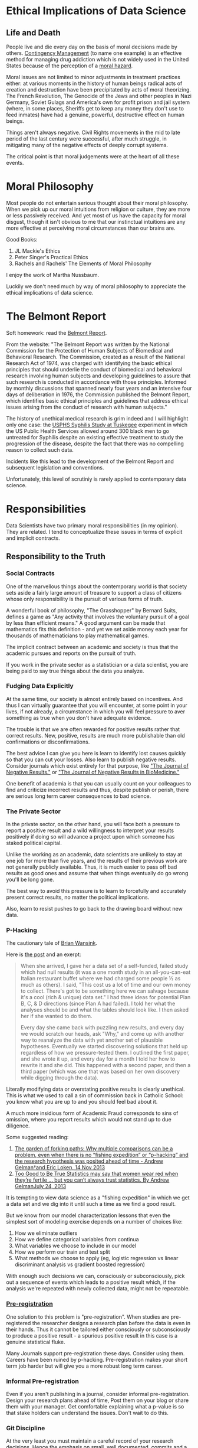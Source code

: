 * Ethical Implications of Data Science

** Life and Death  

People live and die every day on the basis of moral decisions made by
others. [[https://drugabuse.com/contingency-management/][Contingency Management]] (to name one example) is an effective
method for managing drug addiction which is not widely used in the
United States because of the perception of a [[https://www.nytimes.com/2020/10/27/health/addiction-treatment-pays-drug-users-to-stay-clean.html][moral hazard]].

Moral issues are not limited to minor adjustments in treatment
practices either: at various moments in the history of human beings
radical acts of creation and destruction have been precipitated by
acts of moral theorizing. The French Revolution, The Genocide of the
Jews and other peoples in Nazi Germany, Soviet Gulags and America's
own for profit prison and jail system (where, in some places, Sheriffs
get to keep any money they don't use to feed inmates) have had a
genuine, powerful, destructive effect on human beings.

Things aren't always negative. Civil Rights movements in the mid to
late period of the last century were successful, after much struggle,
in mitigating many of the negative effects of deeply corrupt systems.

The critical point is that moral judgements were at the heart of all
these events.

* Moral Philosophy

Most people do not entertain serious thought about their moral
philosophy. When we pick up our moral intuitions from religion or
culture, they are more or less passively received. And yet most of us
have the capacity for moral disgust, though it isn't obvious to me
that our instinctual intuitions are any more effective at perceiving
moral circumstances than our brains are.

Good Books:

1. JL Mackie's Ethics
2. Peter Singer's Practical Ethics
3. Rachels and Rachels' The Elements of Moral Philosophy

I enjoy the work of Martha Nussbaum.

Luckily we don't need much by way of moral philosophy to appreciate
the ethical implications of data science.

* The Belmont Report

  Soft homework: read the [[https://www.hhs.gov/ohrp/regulations-and-policy/belmont-report/index.html][Belmont Report]].

  From the website: "The Belmont Report was written by the National
  Commission for the Protection of Human Subjects of Biomedical and
  Behavioral Research. The Commission, created as a result of the
  National Research Act of 1974, was charged with identifying the
  basic ethical principles that should underlie the conduct of
  biomedical and behavioral research involving human subjects and
  developing guidelines to assure that such research is conducted in
  accordance with those principles. Informed by monthly discussions
  that spanned nearly four years and an intensive four days of
  deliberation in 1976, the Commission published the Belmont Report,
  which identifies basic ethical principles and guidelines that
  address ethical issues arising from the conduct of research with
  human subjects."

  The history of unethical medical research is grim indeed and I will
  highlight only one case: the [[https://www.cdc.gov/tuskegee/timeline.htm][USPHS Syphilis Study at Tuskegee]]
  experiment in which the US Public Health Services allowed around 300
  black men to go untreated for Syphilis despite an existing effective
  treatment to study the progression of the disease, despite the fact
  that there was no compelling reason to collect such data.

  Incidents like this lead to the development of the Belmont Report
  and subsequent legislation and conventions.

  Unfortunately, this level of scrutiniy is rarely applied to
  contemporary data science.

* Responsibilities

Data Scientists have two primary moral responsibilities (in my
opinion). They are related. I tend to conceptualize these issues in
terms of explicit and implicit contracts.

** Responsibility to the Truth

*** Social Contracts

One of the marvellous things about the contemporary world is that
society sets aside a fairly large amount of treasure to support a
class of citizens whose only responsibility is the pursuit of various
forms of truth.

A wonderful book of philosophy, "The Grasshopper" by Bernard Suits,
defines a game as "Any activity that involves the voluntary pursuit of
a goal by less than efficient means." A good argument can be made that
mathematics fits this definition - and yet we set aside money each
year for thousands of mathematicians to play mathematical games.

The implicit contract between an academic and society is thus that the
academic pursues and reports on the pursuit of truth. 

If you work in the private sector as a statistician or a data
scientist, you are being paid to say true things about the data you
analyze.

*** Fudging Data Explicitly

At the same time, our society is almost entirely based on
incentives. And thus I can virtually guarantee that you will
encounter, at some point in your lives, if not already, a circumstance
in which you will feel pressure to aver something as true when you
don't have adequate evidence.

The trouble is that we are often rewarded for positive results rather
that correct results. New, positive, results are much more publishable
than old confirmations or disconfirmations. 

The best advice I can give you here is learn to identify lost causes
quickly so that you can cut your losses. Also learn to publish
negative results. Consider journals which exist entirely for that
purpose, like [[https://www.negative-results.org/]["The Journal of Negative Results."]] or [[https://jnrbm.biomedcentral.com/]["The Journal of
Negative Results in BioMedicine."]]

One benefit of academia is that you can usually count on your
colleagues to find and criticize incorrect results and thus, despite
publish or perish, there are serious long term career consequences to
bad science.

*** The Private Sector

In the private sector, on the other hand, you will face both a
pressure to report a positive result and a wild willingness to
interpret your results positively if doing so will advance a project
upon which someone has staked political capital.

Unlike the working as an academic, data scientists are unlikely to
stay at one job for more than five years, and the results of their
previous work are not generally publicly available. Thus, it is much
easier to pass off bad results as good ones and assume that when things
eventually do go wrong you'll be long gone.

The best way to avoid this pressure is to learn to forcefully and
accurately present correct results, no matter the political
implications.

Also, learn to resist pushes to go back to the drawing board without
new data.

*** P-Hacking

    The cautionary tale of [[https://en.wikipedia.org/wiki/Brian_Wansink#Retractions_and_corrections][Brian Wansink]].

    Here is [[https://web.archive.org/web/20170312041524/http://www.brianwansink.com/phd-advice/the-grad-student-who-never-said-no][the post]] and an exerpt:

    #+begin_quote
    When she arrived, I gave her a data set of a self-funded, failed study
which had null results (it was a one month study in an all-you-can-eat
Italian restaurant buffet where we had charged some people ½ as much
as others).  I said, "This cost us a lot of time and our own money to
collect.  There's got to be something here we can salvage because it's
a cool (rich & unique) data set."  I had three ideas for potential
Plan B, C, & D directions (since Plan A had failed).  I told her what
the analyses should be and what the tables should look like.  I then
asked her if she wanted to do them.

Every day she came back with puzzling new results, and every day we
would scratch our heads, ask "Why," and come up with another way to
reanalyze the data with yet another set of plausible hypotheses.
Eventually we started discovering solutions that held up regardless of
how we pressure-tested them.  I outlined the first paper, and she
wrote it up, and every day for a month I told her how to rewrite it
and she did.  This happened with a second paper, and then a third
paper (which was one that was based on her own discovery while digging
through the data).
    #+end_quote

Literally modifying data or overstating positive results is clearly
unethical. This is what we used to call a sin of commission back in
Catholic School: you know what you are up to and you should feel bad
about it.

A much more insidious form of Academic Fraud corresponds to sins of
omission, where you report results which would not stand up to due
diligence.

Some suggested reading:

1. [[http://www.stat.columbia.edu/~gelman/research/unpublished/p_hacking.pdf][The garden of forking paths:  Why multiple comparisons can be a problem, even when there is no “fishing expedition” or “p-hacking” and the research hypothesis was posited ahead of time - Andrew Gelman†and Eric Loken, 14 Nov 2013]]
2. [[https://slate.com/technology/2013/07/statistics-and-psychology-multiple-comparisons-give-spurious-results.html][Too Good to Be True Statistics may say that women wear red when they’re fertile … but you can’t always trust statistics. By Andrew GelmanJuly 24, 2013]]

It is tempting to view data science as a "fishing expedition" in which
we get a data set and we dig into it until such a time as we find a
good result.

But we know from our model characterization lessons that even the
simplest sort of modeling exercise depends on a number of choices
like:

1. How we eliminate outliers
2. How we define categorical variables from continua
3. What variables we choose to include in our model 
4. How we perform our train and test split
5. What methods we choose to apply (eg, logistic regression vs linear
   discriminant analysis vs gradient boosted regression)

With enough such decisions we can, consciously or subconsciously, pick
out a sequence of events which leads to a positive result which, if
the analysis we're repeated with newly collected data, might not be
repeatable.

*** [[https://en.wikipedia.org/wiki/Preregistration_(science)][Pre-registration]]

One solution to this problem is "pre-registration". When studies are
pre-registered the researcher designs a research plan before the data
is even in their hands. Thus it cannot be tailored either consciously
or subconsciously to produce a positive result - a spurious positive
result in this case is a genuine statistical fluke.

Many Journals support pre-registration these days. Consider using
them. Careers have been ruined by p-hacking. Pre-registration makes
your short term job harder but will give you a more robust long term
career.

*** Informal Pre-registration

Even if you aren't publishing in a journal, consider informal
pre-registration. Design your research plans ahead of time, Post them
on your blog or share them with your manager. Get comfortable
explaining what a p-value is so that stake holders can understand the
issues. Don't wait to do this.

*** Git Discipline

At the very least you must maintain a careful record of your research
decisions. Hence the emphasis on small, well documented, commits and a
clean git history. Think of this as post-registration: you have a
comprehensive record of all the things you have tried. If your source
code is available online, then anyone can see your research
history. This might help keep you honest.

** Obligation to Society

This is a tricky one to discuss because there isn't all that much
agreement on precisely what obligations we have to
society. Unfortunately, from my point of view, if you work in the
private sector you will inevitable encounter people who believe that
their social obligations are minimal or are met entirely by the
pursuit of their own self interest. 

It isn't my place to make a comprehensive case for a more cooperative
conception of your role in the world but I will point out that most
human beings, even those who claim otherwise, fail spectacularly to
demonstrate, at an intuitive level, the moral intuitions suggested by
the hardest nosed Randian Libertarian.

The philosopher Peter Singer makes this kind of practical moral
argument [[https://link.springer.com/referenceworkentry/10.1007/978-3-319-16999-6_444-1?page=5][quite easily]], though I disagree with some broad elements of
his philosophy.

In any case, I want to encourage you to consider the implicit
contracts that people enter into constantly in order to function in
the world.

*** Case Study : Metering 

Most of us are familiar with the idea of metering services. For
instance: water. We get a bill at the end of the month which reflects
how much water we've used. Explicitly or implicitly we have some
understanding about this process. When I was a kid, a person came to
our house once or twice a month to read the digits on the meter and
these numbers would inform the bill.

Most people still think of their water meter as primarily _metering_. 

However, contemporary smart meters record water usage at an hourly or
even quarter hourly rate and the data may be collected and stored
forever by the water company or even third parties. 

Things really get interesting when you consider the possibility of
disaggregating the data.


#+CAPTION: Meter Disaggregation uses a model to convert a string of consumption values to usages by different appliances.
#+NAME: disag
[[./images/meter_disag.jpg]]

It turns out disaggregating water data is very difficult because the
temporal resolution of the recordings are typically much too low to be
appropriate for the algorithms that work.

Disaggregation is often portrayed as beneficial to the end user:

1. It might allow them to understand how they use their resources 
2. It can detect leaks or otherwise malfunctioning devices

But it is also a pretty big invasion of your privacy. Its easy to come
up with salacious ways this data might be employed: maybe someone's
wife is away for the weekend but the monthly disaggregation report
shows an unusual number of showers at the house for the same time
period. 

But its also not too hard to think of less nice possibilities: a
dissident living in a repressive regime might be exposed because water
usage peaks during the weekends, when they host meetings to organize
anti-government actions.

I would argue that even when a company or researcher has access to
data, if the data was collected under a set of presumptions held by
the user, then analysis should be restricted to those assumptions.

You may find it difficult to resist the pressure to break this rule in
practice.

*** Case Study: Racial Bias in Facial Recognition

Facial Recognition is big business and sadly its already being applied
in many places. 

I admit, even I was surprised when I saw this demo:

[[https://www.hownormalami.eu/][How Normal Am I]]

Facial Recognition Tech sucks, however. Its not that it can't
recognize faces, it is that it is racially and gender biased in how
false positives and false negatives are distributed.

Luckily the government isn't entirely asleep at the wheel:

From [[https://nvlpubs.nist.gov/nistpubs/ir/2019/NIST.IR.8280.pdf][Face Recognition Vendor Test (FRVT)Part 3: Demographic Effects Patrick Grother, Mei Ngan, Kayee Hanaoka]]

#+BEGIN_QUOTE 
False positives:Using the higher quality Application photos, false
positive rates are highest in West and East African and East Asian
people, and lowest in Eastern European individuals.  This effect is
generally large, with a factor of 100 more false positives between
countries.  However, with a number of algorithms developed in China
this effect is reversed, with low false positive rates on East Asian
faces.  With domestic law enforcement images, the highest false
positives are in American Indians, with elevated rates in African
American and Asian populations; the relative ordering depends on sex
and varies with algorithm. 

We found false positives to be higher in
women than men, and this is consistent across algorithms and
datasets. This effect is smaller than that due to race.

We found elevated false positives in the elderly and in children; the
effects were larger in the oldest and youngest, and smallest in
middle-aged adults"
#+END_QUOTE

But these technologies are still actively being pitched. 

In the US a run in with the police can be deadly.

So the lesson here is: "Don't try to sell some data analysis unless
you really understand the biases involved and even then, ask yourself
if the world would really be a better place if it were out in the
world."

In fact, there are many questions you should ask yourself during the
development of a [[https://theconvivialsociety.substack.com/p/the-questions-concerning-technology][new technology]], including the development of a model.

My take would be your time would be better spent contacting your
representatives to ban this technology.

But why is it that these technologies have such a predictable bias in
favor of the majority population? It all comes down to training data,
which itself often contains biases. In the case of facial recognition
the issue appears to be _less_ training data for non-majority faces
and thus a higher than expected rate of error for non-majority faces.

As we have learned even in the simple examples we used for model
characterization and validation, models require a great deal of
subjective adjustment of hyperparameters and it is in these
adjustments that bias can manifest. 

* Concluding Remarks

It is your job to tell people the truth to the best of your ability,
including tricky ideas like uncertainty therein.

The challenges here are manifold: 

1. It is hard to figure out what is true.
2. It is hard to explain uncertainty to lay stakeholders
3. There are political pressures for positive results in both academia
   and the private sector, though of different forms
4. Data Science is rarely as neutral as it looks because it often
   relies on training data of dubious quality.

I think the best ethical advice I can give you is to compartmentalize
yourself as a data/scientist. You might be seeking funding for your
startup as its founder, but when you are operating as the data
scientist, stick stricly to that role, no matter how much investors
want to see a miracle. This is really the only way to meet your long
term explicit and implicit obligations.
